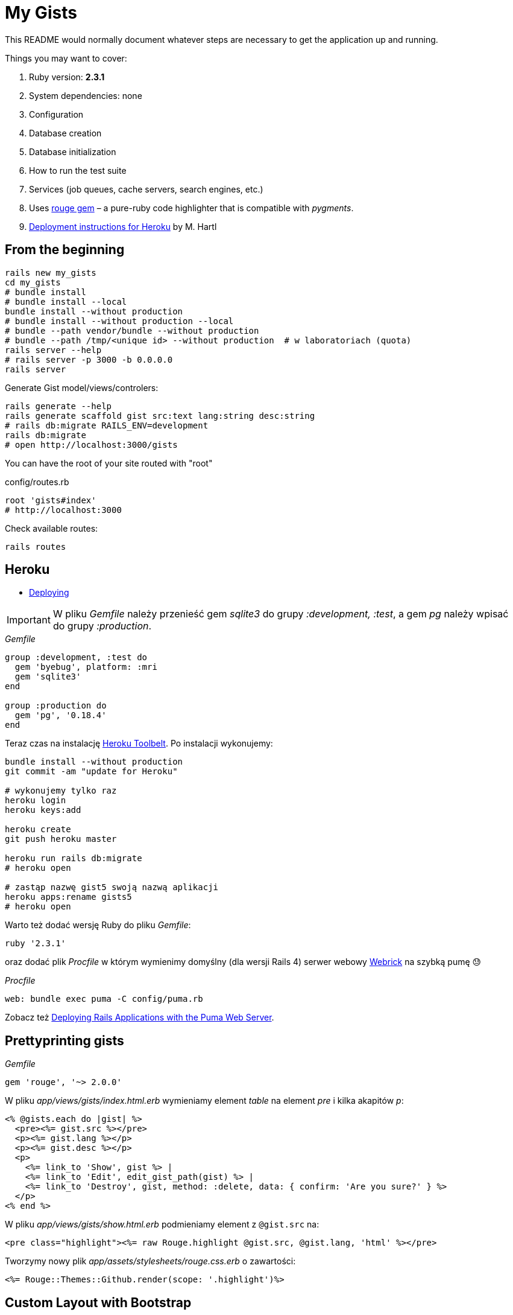 # My Gists

This README would normally document whatever steps are necessary to get the
application up and running.

Things you may want to cover:

. Ruby version: *2.3.1*
. System dependencies: none
. Configuration
. Database creation
. Database initialization
. How to run the test suite
. Services (job queues, cache servers, search engines, etc.)
. Uses https://github.com/jneen/rouge[rouge gem] –
  a pure-ruby code highlighter that is compatible with _pygments_.
. https://www.railstutorial.org/book/beginning#sec-deploying[Deployment instructions for Heroku]
  by M. Hartl


## From the beginning

[source,bash]
----
rails new my_gists
cd my_gists
# bundle install
# bundle install --local
bundle install --without production
# bundle install --without production --local
# bundle --path vendor/bundle --without production
# bundle --path /tmp/<unique id> --without production  # w laboratoriach (quota)
rails server --help
# rails server -p 3000 -b 0.0.0.0
rails server
----

Generate Gist model/views/controlers:

[source,bash]
----
rails generate --help
rails generate scaffold gist src:text lang:string desc:string
# rails db:migrate RAILS_ENV=development
rails db:migrate
# open http://localhost:3000/gists
----

You can have the root of your site routed with "root"

.config/routes.rb
[source,ruby]
----
root 'gists#index'
# http://localhost:3000
----

Check available routes:

[source,bash]
----
rails routes
----


## Heroku

* https://www.railstutorial.org/book/beginning#sec-deploying[Deploying]

IMPORTANT: W pliku _Gemfile_ należy przenieść
gem _sqlite3_ do grupy _:development, :test_,
a gem _pg_ należy wpisać do grupy _:production_.

._Gemfile_
[source,ruby]
----
group :development, :test do
  gem 'byebug', platform: :mri
  gem 'sqlite3'
end

group :production do
  gem 'pg', '0.18.4'
end
----

Teraz czas na instalację https://toolbelt.heroku.com[Heroku Toolbelt].
Po instalacji wykonujemy:

[source,bash]
----
bundle install --without production
git commit -am "update for Heroku"

# wykonujemy tylko raz
heroku login
heroku keys:add

heroku create
git push heroku master

heroku run rails db:migrate
# heroku open

# zastąp nazwę gist5 swoją nazwą aplikacji
heroku apps:rename gists5
# heroku open
----

Warto też dodać wersję Ruby do pliku _Gemfile_:

[source,ruby]
----
ruby '2.3.1'
----

oraz dodać plik _Procfile_ w którym wymienimy domyślny (dla wersji Rails 4)
serwer webowy https://devcenter.heroku.com/articles/ruby-default-web-server[Webrick]
na szybką pumę 😓

._Procfile_
[source,ruby]
----
web: bundle exec puma -C config/puma.rb
----

Zobacz też
https://devcenter.heroku.com/articles/deploying-rails-applications-with-the-puma-web-server[Deploying Rails Applications with the Puma Web Server].


## Prettyprinting gists

._Gemfile_
[source,ruby]
----
gem 'rouge', '~> 2.0.0'
----

W pliku _app/views/gists/index.html.erb_ wymieniamy element _table_ na element _pre_ i kilka akapitów _p_:
[source,html]
----
<% @gists.each do |gist| %>
  <pre><%= gist.src %></pre>
  <p><%= gist.lang %></p>
  <p><%= gist.desc %></p>
  <p>
    <%= link_to 'Show', gist %> |
    <%= link_to 'Edit', edit_gist_path(gist) %> |
    <%= link_to 'Destroy', gist, method: :delete, data: { confirm: 'Are you sure?' } %>
  </p>
<% end %>
----

W pliku _app/views/gists/show.html.erb_ podmieniamy element z `@gist.src` na:
[source,html]
----
<pre class="highlight"><%= raw Rouge.highlight @gist.src, @gist.lang, 'html' %></pre>
----

Tworzymy nowy plik _app/assets/stylesheets/rouge.css.erb_ o zawartości:
[source,erb]
----
<%= Rouge::Themes::Github.render(scope: '.highlight')%>
----


## Custom Layout with Bootstrap

* http://getbootstrap.com[Bootstrap] –
  the most popular HTML, CSS, and JS framework for developing responsive,
  mobile first projects on the web
* https://www.railstutorial.org/book/filling_in_the_layout#sec-custom_css[Bootstrap and custom CSS]

._Gemfile_
[source,ruby]
----
gem 'bootstrap-sass'

group :development do
  # gem 'quiet_assets' # see https://github.com/evrone/quiet_assets
  # gem 'rubocop', require: false # for Atom editor
  # gem 'scss_lint', require: false # for Atom editor
end
----

*Użyć generatora z gemu
https://github.com/doabit/bootstrap-sass-extras[bootstrap-sass-extras]
czy nie?*

._Gemfile_
[source,ruby]
----
gem 'bootstrap-sass-extras' # bootstrap:install dodaje config/locales/en.bootstrap.yml
----

[source,bash]
----
bundle update
rails generate # co to jest layout aplikacji?

rails generate bootstrap:install
rails generate bootstrap:themed gists # <- liczba mnoga!
----


### Bootstrap krok po kroku…

Dodajemy pionowy odstęp u góry każdej strony _app/assets/stylesheets/custom.css.scss_:
[source,scss]
----
@import 'bootstrap-sprockets';
@import 'bootstrap';

body {
  padding-top: 60px;
}
----

Zmieniamy layout aplikacji _app/views/layouts/application.html.erb_:
[source,html]
----
<body>
  <%= render 'layouts/header' %>
  <div class="container">
    <%= yield %>
  </div>
</body>
----

Dodajemy widok częściowy _app/views/layouts/_header.html.erb_:
[source,html]
----
<header class="navbar navbar-fixed-top navbar-inverse">
  <div class="container">
    <nav>
      <ul class="nav navbar-nav navbar-right">
        <li><%= link_to "Home",  '/' %></li>
        <li><%= link_to "About", '/about' %></li>
      </ul>
    </nav>
  </div>
</header>
----

Pozostaje **przywrócić** kolorowanie (prettyprinting) fragmentów kodu (gists).
